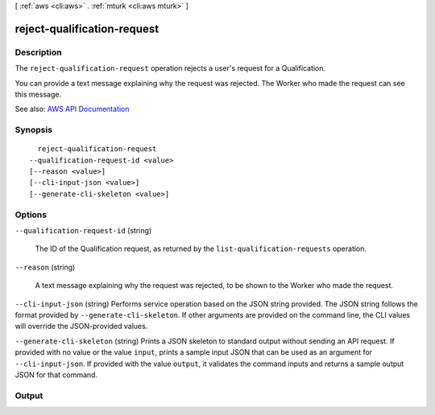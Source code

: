[ :ref:`aws <cli:aws>` . :ref:`mturk <cli:aws mturk>` ]

.. _cli:aws mturk reject-qualification-request:


****************************
reject-qualification-request
****************************



===========
Description
===========



The ``reject-qualification-request`` operation rejects a user's request for a Qualification. 

 

You can provide a text message explaining why the request was rejected. The Worker who made the request can see this message.



See also: `AWS API Documentation <https://docs.aws.amazon.com/goto/WebAPI/mturk-requester-2017-01-17/RejectQualificationRequest>`_


========
Synopsis
========

::

    reject-qualification-request
  --qualification-request-id <value>
  [--reason <value>]
  [--cli-input-json <value>]
  [--generate-cli-skeleton <value>]




=======
Options
=======

``--qualification-request-id`` (string)


  The ID of the Qualification request, as returned by the ``list-qualification-requests`` operation. 

  

``--reason`` (string)


  A text message explaining why the request was rejected, to be shown to the Worker who made the request.

  

``--cli-input-json`` (string)
Performs service operation based on the JSON string provided. The JSON string follows the format provided by ``--generate-cli-skeleton``. If other arguments are provided on the command line, the CLI values will override the JSON-provided values.

``--generate-cli-skeleton`` (string)
Prints a JSON skeleton to standard output without sending an API request. If provided with no value or the value ``input``, prints a sample input JSON that can be used as an argument for ``--cli-input-json``. If provided with the value ``output``, it validates the command inputs and returns a sample output JSON for that command.



======
Output
======

